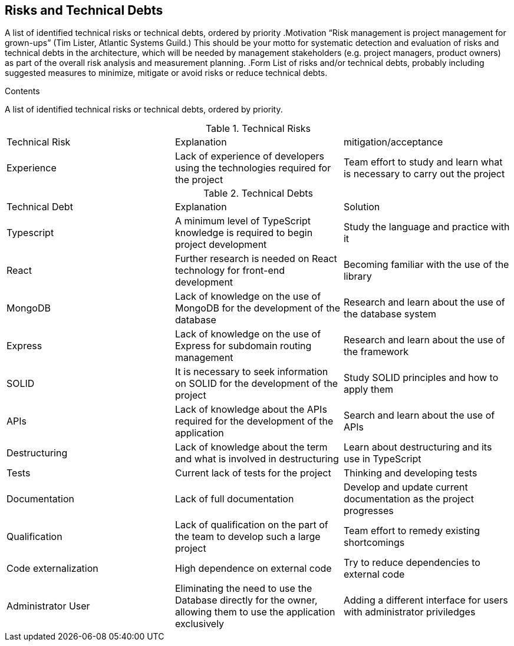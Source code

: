 [[section-technical-risks]]
== Risks and Technical Debts

[role="arc42help"]
****
A list of identified technical risks or technical debts, ordered by priority
.Motivation
“Risk management is project management for grown-ups” (Tim Lister, Atlantic Systems Guild.)
This should be your motto for systematic detection and evaluation of risks and technical debts in the architecture, which will be needed by management stakeholders (e.g. project managers, product owners) as part of the overall risk analysis and measurement planning.
.Form
List of risks and/or technical debts, probably including suggested measures to minimize, mitigate or avoid risks or reduce technical debts.
****

.Contents
A list of identified technical risks or technical debts, ordered by priority.

.Technical Risks
|===
| Technical Risk | Explanation | mitigation/acceptance
| Experience | Lack of experience of developers using the technologies required for the project | Team effort to study and learn what is necessary to carry out the project
|=== 

.Technical Debts
|===
| Technical Debt | Explanation | Solution
| Typescript | A minimum level of TypeScript knowledge is required to begin project development | Study the language and practice with it
| React | Further research is needed on React technology for front-end development | Becoming familiar with the use of the library
| MongoDB | Lack of knowledge on the use of MongoDB for the development of the database | Research and learn about the use of the database system
| Express | Lack of knowledge on the use of Express for subdomain routing management | Research and learn about the use of the framework
| SOLID | It is necessary to seek information on SOLID for the development of the project | Study SOLID principles and how to apply them
| APIs | Lack of knowledge about the APIs required for the development of the application | Search and learn about the use of APIs
| Destructuring | Lack of knowledge about the term and what is involved in destructuring | Learn about destructuring and its use in TypeScript
| Tests | Current lack of tests for the project | Thinking and developing tests
| Documentation | Lack of full documentation | Develop and update current documentation as the project progresses
| Qualification | Lack of qualification on the part of the team to develop such a large project | Team effort to remedy existing shortcomings
| Code externalization | High dependence on external code | Try to reduce dependencies to external code
| Administrator User | Eliminating the need to use the Database directly for the owner, allowing them to use the application exclusively | Adding a different interface for users with administrator priviledges
|=== 